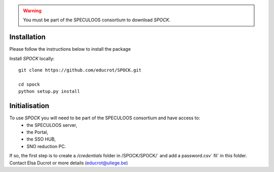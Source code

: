 .. _installation:


.. warning::
    You must be part of the SPECULOOS consortium  to download *SPOCK*.

Installation
============

Please follow the instructions below to install the package

Install *SPOCK* locally::

    git clone https://github.com/educrot/SPOCK.git

    cd spock
    python setup.py install


Initialisation
====================

To use *SPOCK* you will need to be part of the SPECULOOS consortium and have access to:
 * the SPECULOOS server,
 * the Portal,
 * the SSO HUB,
 * SNO reduction PC.

If so, the first step is to create a `/credentials` folder in /SPOCK/SPOCK/` and add a password.csv` fil` in this folder.
Contact Elsa Ducrot or more details (educrot@uliege.be)